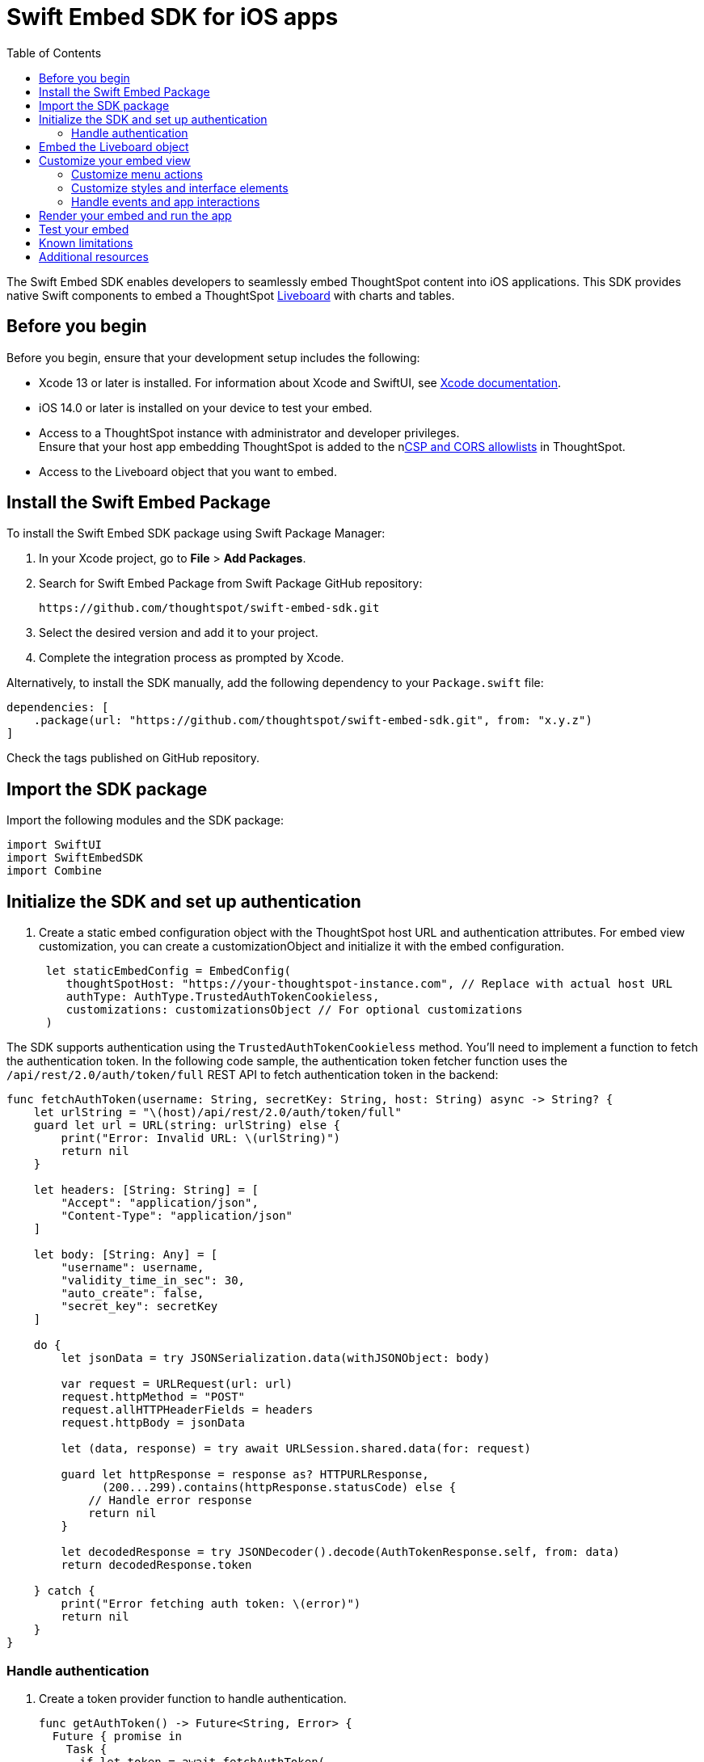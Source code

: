 = Swift Embed SDK for iOS apps
:toc: true
:toclevels: 3

:page-title: Embed ThoughtSpot using Swift Embed SDK
:page-pageid: embed-ts-swift
:page-description: Use the Swift Embed SDK to embed ThoughtSpot in your iOS mobile apps

The Swift Embed SDK enables developers to seamlessly embed ThoughtSpot content into iOS applications. This SDK provides native Swift components to embed a ThoughtSpot xref:faqs.adoc#lbDef[Liveboard] with charts and tables.

== Before you begin
Before you begin, ensure that your development setup includes the following:

* Xcode 13 or later is installed. For information about Xcode and SwiftUI, see link:https://developer.apple.com/documentation/Xcode[Xcode  documentation, window=_blank].
* iOS 14.0 or later is installed on your device to test your embed.
* Access to a ThoughtSpot instance with administrator and developer privileges. +
Ensure that your host app embedding ThoughtSpot is added to the nxref:security-settings.adoc[CSP and CORS allowlists] in ThoughtSpot.
* Access to the Liveboard object that you want to embed.

== Install the Swift Embed Package
To install the Swift Embed SDK package using Swift Package Manager:

. In your Xcode project, go to *File* > *Add Packages*.
. Search for Swift Embed Package from Swift Package GitHub repository:
+
----
https://github.com/thoughtspot/swift-embed-sdk.git
----
. Select the desired version and add it to your project.
. Complete the integration process as prompted by Xcode.

Alternatively, to install the SDK manually, add the following dependency to your `Package.swift` file:

----
dependencies: [
    .package(url: "https://github.com/thoughtspot/swift-embed-sdk.git", from: "x.y.z")
]
----
Check the tags published on GitHub repository.

== Import the SDK package

Import the following modules and the SDK package:
----
import SwiftUI
import SwiftEmbedSDK
import Combine
----

////
=== Configure App Transport Security (Optional)
If your ThoughtSpot instance uses HTTP (not HTTPS) or a self-signed certificate, you may need to update your app’s Info.plist to allow insecure connections for development. Add the following (if required):

[source,xml]
----
xml
<key>NSAppTransportSecurity</key>
<dict>
<key>NSAllowsArbitraryLoads</key>
<true/>
</dict>
----
////
== Initialize the SDK and set up authentication

. Create a static embed configuration object with the ThoughtSpot host URL and authentication attributes. For embed view customization, you can create a customizationObject and initialize it with the embed configuration.
+
[source,Swift]
----
 let staticEmbedConfig = EmbedConfig(
    thoughtSpotHost: "https://your-thoughtspot-instance.com", // Replace with actual host URL
    authType: AuthType.TrustedAuthTokenCookieless,
    customizations: customizationsObject // For optional customizations
 )
----

The SDK supports authentication using the `TrustedAuthTokenCookieless` method. You'll need to implement a function to fetch the authentication token. In the following code sample, the authentication token fetcher function uses the `/api/rest/2.0/auth/token/full` REST API to fetch authentication token in the backend:

[source,Swift]
----
func fetchAuthToken(username: String, secretKey: String, host: String) async -> String? {
    let urlString = "\(host)/api/rest/2.0/auth/token/full"
    guard let url = URL(string: urlString) else {
        print("Error: Invalid URL: \(urlString)")
        return nil
    }

    let headers: [String: String] = [
        "Accept": "application/json",
        "Content-Type": "application/json"
    ]

    let body: [String: Any] = [
        "username": username,
        "validity_time_in_sec": 30,
        "auto_create": false,
        "secret_key": secretKey
    ]

    do {
        let jsonData = try JSONSerialization.data(withJSONObject: body)

        var request = URLRequest(url: url)
        request.httpMethod = "POST"
        request.allHTTPHeaderFields = headers
        request.httpBody = jsonData

        let (data, response) = try await URLSession.shared.data(for: request)

        guard let httpResponse = response as? HTTPURLResponse,
              (200...299).contains(httpResponse.statusCode) else {
            // Handle error response
            return nil
        }

        let decodedResponse = try JSONDecoder().decode(AuthTokenResponse.self, from: data)
        return decodedResponse.token

    } catch {
        print("Error fetching auth token: \(error)")
        return nil
    }
}
----

=== Handle authentication

. Create a token provider function to handle authentication.
+
[source,Swift]
----
func getAuthToken() -> Future<String, Error> {
  Future { promise in
    Task {
      if let token = await fetchAuthToken(
        username: username, secretKey: secretKey, host: thoughtSpotHost)
      {
        promise(.success(token))
      } else {
        promise(
          .failure(
            NSError(
              domain: "AuthError", code: 1,
              userInfo: [NSLocalizedDescriptionKey: "Failed to fetch auth token"]
            )))
      }
    }
  }
}
----
. Create a configuration object to call the static embed object and get token function.

[source,Swift]
----
let tsEmbedConfig = TSEmbedConfig(
embedConfig: staticEmbedConfig,
getAuthToken: getAuthToken,
)
----

== Embed the Liveboard object

Add the Liveboard object and create a controller to manage the embed view:

[source,Swift]
----
// Configure the Liveboard view with the desired Liveboard GUID
let liveboardViewConfig = LiveboardViewConfig(
    liveboardId: "your-liveboard-id" // Replace with the actual Liveoard GUID
)

// Create a controller for the embedded Liveboard
let liveboardController = LiveboardEmbedController(
    tsEmbedConfig: tsEmbedConfig,
    viewConfig: liveboardViewConfig
))
----

== Customize your embed view
To customize embedded views, ThoughtSpot SDKs provide several types of customization settings:

* Control the xref:mobile-embed-qs-swift.adoc#_customize_menu_actions[visibility of menu actions in the embedded view]
* xref:mobile-embed-qs-swift.adoc#_customize_styles[Customize the styles and UI layout] of the embedded view
* xref:mobile-embed-qs-swift.adoc#_3_advanced_handling_events_and_app_interactions[Handling events and app interactions]

=== Customize menu actions

By default, the mobile embed SDKs include a xref:mobile-embed.adoc#_menu#_customization[specific set of menu actions] for embedded Liveboards.

To disable or hide a menu action, add an array of `disabledActions`,  `visibleActions`, or `hiddenActions` in `liveboardViewConfig`.

[NOTE]
====
To show or hide menu actions, use either `visibleActions` or `hiddenActions`.
====

[source,Swift]
----
let liveboardViewConfig = LiveboardViewConfig(
  liveboardId: "your-liveboard-guid", // Replace with the actual Liveoard GUID

  // Only these actions will be visible in the UI
  visibleActions: [
    Action.AddFilter, //Add filter menu action
    Action.Share,  // Share action
    Action.DrillDown, // Drill down action
    Action.AxisMenuFilter,  // Filter action on chart axis
    Action.AxisMenuTimeBucket,  // Time bucket** option in the chart axis
  ],

  // These actions will appear but be disabled
  disabledActions: [
    Action.DrillDown,  // Drill down action
    Action.Edit  // Action.Edit
  ],

  // Optionally, add a tooltip text for disabled actions
  disabledActionReason: "Contact your administrators to enable this action"
)
----

=== Customize styles and interface elements

Define CSS variables for custom styling:

[source,Swift]
----
// CSS variables
let cssVariablesDict: [String: String] = [
    "--ts-var-root-background": "#fef4dd",
    "--ts-var-root-color": "#4a4a4a",
    "--ts-var-viz-title-color": "#8e6b23",
    "--ts-var-viz-title-font-family": "'Georgia', 'Times New Roman', serif",
    "--ts-var-viz-title-text-transform": "capitalize",
    "--ts-var-viz-description-color": "#6b705c",
    "--ts-var-viz-description-font-family": "'Verdana', 'Helvetica', sans-serif",
    "--ts-var-viz-border-radius": "6px",
    "--ts-var-viz-box-shadow": "0 3px 6px rgba(0, 0, 0, 0.15)",
    "--ts-var-viz-background": "#fffbf0",
    "--ts-var-viz-legend-hover-background": "#ffe4b5"
]

// Create a custom CSS object
let customCSSObject = customCssInterface(variables: cssVariablesDict)

// Create a custom styles object
let styleObject = CustomStyles(
    customCSSUrl: "https://cdn.jsdelivr.net/gh/thoughtspot/custom-css-demo/css-variables.css", // Optional
    customCSS: customCSSObject
)

// Create a customizations object
let customizationsObject = CustomisationsInterface(
    style: styleObject
)
----

Make sure to include the customization object in your embed configuration object:

[source,Swift]
----
let embedConfig = EmbedConfig(
    //...
    customizations: customizationsObject
)
----

=== Handle events and app interactions

To listen to the events emitted by the embedded ThoughtSpot component, register xref:embed-events.adoc#embed-events[embed event] handlers.

The following code snippet shows an example of xref:EmbedEvent.adoc#_liveboardrendered[EmbedEvent.LiveboardRendered], xref:EmbedEvent.adoc#_authinit[EmbedEvent.AuthInit], xref:EmbedEvent.adoc#_error[EmbedEvent.Error], and xref:EmbedEvent.adoc#_authinit[EmbedEvent.AuthInit].

[source,Swift]
----
func registerSDKListeners() {
// Listen for authentication initialization
liveboardController.on(event: EmbedEvent.AuthInit) { payload in
print("Authentication initialized. Payload: \(payload ?? "nil")")
}

    // Event listener for Liveboard rendering completion
    liveboardController.on(event: EmbedEvent.LiveboardRendered) { payload in
        print("Liveboard rendered. Payload: \(payload ?? "nil")")
    }

    // Event listener for error events
    liveboardController.on(event: EmbedEvent.Error) { payload in
        print("Error occurred. Payload: \(payload ?? "nil")")
    }

    // To remove a listener (removes all for the specified event)
    // liveboardController.off(event: EmbedEvent.AuthInit)
}
----

To trigger actions on the embedded ThoughtSpot interface, use xref:embed-events.adoc#host-events[Host events].

To trigger actions on the embedded ThoughtSpot interface, use xref:embed-events.adoc#host-events[Host events] as shown in this example:

[source,Swift]
----
// Reload the Liveboard
liveboardController.trigger(event: HostEvent.Reload)

// Open the Share dialog
liveboardController.trigger(event: HostEvent.Share)

// Update runtime filters
let filters = [
    RuntimeFilter(columnName: "Region", operator: .EQ, values: ["East", "West"])
]
liveboardController.trigger(event: HostEvent.UpdateRuntimeFilters, payload: filters)
----

== Render your embed and run the app

Render your code and run your app.

The following example shows the code to render a Liveboard in an iOS app.

[source,Swift]
----
import SwiftUI
import SwiftEmbedSDK

struct HomeView: View {

    var username: "user" // ThoughtSpot username for authentication
    var thoughtSpotHost: "https://your-thoughtspot-instance" //Replace with your actual ThoughtSpot application URL
    var liveboardId: "your-liveboard-guid" //Replace with your actual Liveboard GUID
    var secretKey: String  //Secret key used to fetch a trusted auth token

    @StateObject var liveboardController: LiveboardEmbedController

    init(username: String, thoughtSpotHost: String, liveboardId: String, secretKey: String) {
        self.username = username
        self.thoughtSpotHost = thoughtSpotHost
        self.liveboardId = liveboardId
        self.secretKey = secretKey

        // Set up custom styling
        let customizationsObject = createCustomizations()

        // Embed configuration with your ThoughtSpot host and custom styles
        let staticEmbedConfig = EmbedConfig(
            thoughtSpotHost: thoughtSpotHost,
            authType: AuthType.TrustedAuthTokenCookieless,
            customizations: customizationsObject
        )

       // Set up auth token provider
        func getAuthToken() -> Future<String, Error> {
            Future { promise in
                Task {
                    if let token = await fetchAuthToken(username: username, secretKey: secretKey, host: thoughtSpotHost) {
                        promise(.success(token))
                    } else {
                        promise(.failure(NSError(
                            domain: "AuthError", code: 1,
                            userInfo: [NSLocalizedDescriptionKey: "Failed to fetch auth token"]
                        )))
                    }
                }
            }
        }

        // Wrap embed configuration objects
        let tsEmbedConfig = TSEmbedConfig(
            embedConfig: staticEmbedConfig,
            getAuthToken: getAuthToken,
            initializationCompletion: { result in
                // Optional: Handle embed init result
            }
        )

        // Optional: Customize menu actions
        // Show only these menu actions in the embedded UI
        let visibleActions = [
            Action.AddFilter,Action.Share,Action.DrillDown, Action.AxisMenuFilter,Action.AxisMenuTimeBucket
        ]

        // Show these actions as disabled (unclickable)
        let disabledActions = ["drillDown", "edit"]

        // Tooltip for disabled actions
        let disabledActionReason = "Contact your administrator to enable this feature"

        let liveboardViewConfig = LiveboardViewConfig(
            liveboardId: liveboardId,
            visibleActions: visibleActions,
            disabledActions: disabledActions,
            disabledActionReason: disabledActionReason
        )

        _liveboardController = StateObject(wrappedValue: LiveboardEmbedController(
            tsEmbedConfig: tsEmbedConfig,
            viewConfig: liveboardViewConfig
        ))
    }

    var body: some View {
        VStack {
            LiveboardEmbed(controller: liveboardController)
                .frame(height: 600)
                .cornerRadius(12)
                .onAppear {
                    registerSDKListeners()
                }

            HStack {
                Button {
                    // Trigger Liveboard reload
                    liveboardController.trigger(event: HostEvent.Reload)
                } label: {
                    Label("Reload", systemImage: "arrow.clockwise")
                }

                Button {
                    //Open the Share dialog
                    liveboardController.trigger(event: HostEvent.Share)
                } label: {
                    Label("Share", systemImage: "square.and.arrow.up")
                }

            }
        }
        .padding()
    }

    // Register listeners for ThoughtSpot embed events
    func registerSDKListeners() {
        // Emit when authentication is initialized
        liveboardController.on(event: EmbedEvent.AuthInit) { _ in
            print("Authentication initialized")
        }
       // Emit when Liveboard is rendered
        liveboardController.on(event: EmbedEvent.LiveboardRendered) { _ in
            print("Liveboard rendered")
        }
       // Event listener for error events
        liveboardController.on(event: EmbedEvent.Error) { _ in
            print("Error occurred")
        }
    }

    // Customize styles with CSS variables
    func createCustomizations() -> Customizations {
        let cssVariablesDict: [String: String] = [
            "--ts-var-root-background": "#fef4dd",
            "--ts-var-root-color": "#4a4a4a",
            "--ts-var-viz-title-color": "#8e6b23",
            "--ts-var-viz-title-font-family": "'Georgia', 'Times New Roman', serif",
            "--ts-var-viz-title-text-transform": "capitalize",
            "--ts-var-viz-description-color": "#6b705c",
            "--ts-var-viz-description-font-family": "'Verdana', 'Helvetica', sans-serif",
            "--ts-var-viz-border-radius": "6px",
            "--ts-var-viz-box-shadow": "0 3px 6px rgba(0, 0, 0, 0.15)",
            "--ts-var-viz-background": "#fffbf0",
            "--ts-var-viz-legend-hover-background": "#ffe4b5"
        ]
        let customCSS = CustomCss(variables: cssVariablesDict)
        let styleObject = CustomStyles(customCSS: customCSS)

        return Customizations(style: styleObject)
    }
}
----

== Test your embed

* Check your app and verify if the embedded object loads. If you see a blank screen:

. Ensure that your ThoughtSpot host URL is correct and accessible
. Check if the authentication credentials in your code are valid
. Verify if your app has the required network permissions

* Check if your Liveboard renders with all its charts and tables. If the content is not loading:
. Check if your code has the correct Liveboard ID
. Check the error log from EmbedEvent.Error
. Register event listeners to track loading progress
* Check if the Liveboard renders correctly. In case of rendering issues:
. Try adjusting the frame size constraints
. Check if your custom CSS specifications are applied


== Known limitations

For information about supported features and known limitations, see xref:mobile-embed.adoc#_known_limitations[Mobile embed limitations].

== Additional resources

* link:https://github.com/thoughtspot/swift-embed-sdk[Swift embed SDK GitHub repo, window=_blank]

